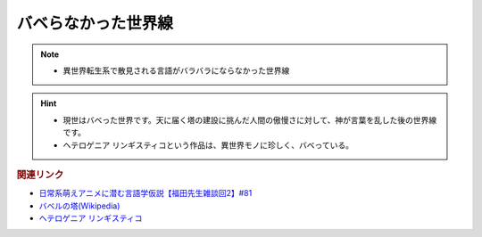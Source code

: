 バベらなかった世界線
==========================================================
.. note:: 
  * 異世界転生系で散見される言語がバラバラにならなかった世界線

.. hint:: 
  * 現世はバベった世界です。天に届く塔の建設に挑んだ人間の傲慢さに対して、神が言葉を乱した後の世界線です。
  * ヘテロゲニア リンギスティコという作品は、異世界モノに珍しく、バベっている。

.. rubric:: 関連リンク
* `日常系萌えアニメに潜む言語学仮説【福田先生雑談回2】#81`_
* `バベルの塔(Wikipedia) <https://ja.wikipedia.org/wiki/バベルの塔>`_ 
* `ヘテロゲニア リンギスティコ <https://web-ace.jp/youngaceup/contents/1000086/>`_ 

.. _日常系萌えアニメに潜む言語学仮説【福田先生雑談回2】#81: https://www.youtube.com/watch?v=75HsFDb3HLI
